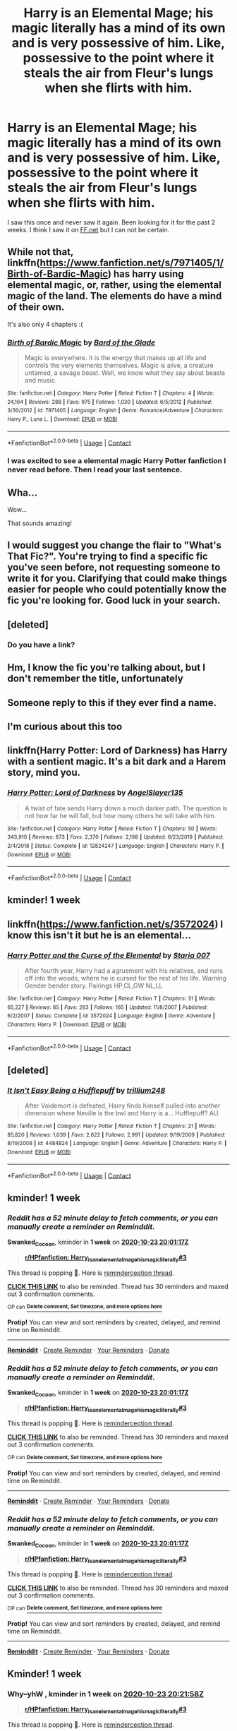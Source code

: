 #+TITLE: Harry is an Elemental Mage; his magic literally has a mind of its own and is very possessive of him. Like, possessive to the point where it steals the air from Fleur's lungs when she flirts with him.

* Harry is an Elemental Mage; his magic literally has a mind of its own and is very possessive of him. Like, possessive to the point where it steals the air from Fleur's lungs when she flirts with him.
:PROPERTIES:
:Author: Vita_Song
:Score: 160
:DateUnix: 1602859664.0
:DateShort: 2020-Oct-16
:FlairText: What's That Fic?
:END:
I saw this once and never saw it again. Been looking for it for the past 2 weeks. I think I saw it on [[https://FF.net][FF.net]] but I can not be certain.


** While not that, linkffn([[https://www.fanfiction.net/s/7971405/1/Birth-of-Bardic-Magic]]) has harry using elemental magic, or, rather, using the elemental magic of the land. The elements do have a mind of their own.

It's also only 4 chapters :(
:PROPERTIES:
:Author: Astramancer_
:Score: 25
:DateUnix: 1602880100.0
:DateShort: 2020-Oct-16
:END:

*** [[https://www.fanfiction.net/s/7971405/1/][*/Birth of Bardic Magic/*]] by [[https://www.fanfiction.net/u/2124404/Bard-of-the-Glade][/Bard of the Glade/]]

#+begin_quote
  Magic is everywhere. It is the energy that makes up all life and controls the very elements themselves. Magic is alive, a creature untamed, a savage beast. Well, we know what they say about beasts and music.
#+end_quote

^{/Site/:} ^{fanfiction.net} ^{*|*} ^{/Category/:} ^{Harry} ^{Potter} ^{*|*} ^{/Rated/:} ^{Fiction} ^{T} ^{*|*} ^{/Chapters/:} ^{4} ^{*|*} ^{/Words/:} ^{24,164} ^{*|*} ^{/Reviews/:} ^{288} ^{*|*} ^{/Favs/:} ^{975} ^{*|*} ^{/Follows/:} ^{1,030} ^{*|*} ^{/Updated/:} ^{6/5/2012} ^{*|*} ^{/Published/:} ^{3/30/2012} ^{*|*} ^{/id/:} ^{7971405} ^{*|*} ^{/Language/:} ^{English} ^{*|*} ^{/Genre/:} ^{Romance/Adventure} ^{*|*} ^{/Characters/:} ^{Harry} ^{P.,} ^{Luna} ^{L.} ^{*|*} ^{/Download/:} ^{[[http://www.ff2ebook.com/old/ffn-bot/index.php?id=7971405&source=ff&filetype=epub][EPUB]]} ^{or} ^{[[http://www.ff2ebook.com/old/ffn-bot/index.php?id=7971405&source=ff&filetype=mobi][MOBI]]}

--------------

*FanfictionBot*^{2.0.0-beta} | [[https://github.com/FanfictionBot/reddit-ffn-bot/wiki/Usage][Usage]] | [[https://www.reddit.com/message/compose?to=tusing][Contact]]
:PROPERTIES:
:Author: FanfictionBot
:Score: 11
:DateUnix: 1602880118.0
:DateShort: 2020-Oct-16
:END:


*** I was excited to see a elemental magic Harry Potter fanfiction I never read before. Then I read your last sentence.
:PROPERTIES:
:Author: AmberFire24
:Score: 9
:DateUnix: 1602884361.0
:DateShort: 2020-Oct-17
:END:


** Wha...

Wow...

That sounds amazing!
:PROPERTIES:
:Author: Loose-Somewhere-9958
:Score: 11
:DateUnix: 1602878301.0
:DateShort: 2020-Oct-16
:END:


** I would suggest you change the flair to "What's That Fic?". You're trying to find a specific fic you've seen before, not requesting someone to write it for you. Clarifying that could make things easier for people who could potentially know the fic you're looking for. Good luck in your search.
:PROPERTIES:
:Author: Alion1080
:Score: 11
:DateUnix: 1602885774.0
:DateShort: 2020-Oct-17
:END:


** [deleted]
:PROPERTIES:
:Score: 9
:DateUnix: 1602878717.0
:DateShort: 2020-Oct-16
:END:

*** Do you have a link?
:PROPERTIES:
:Author: HeyHo2roar
:Score: 1
:DateUnix: 1603222430.0
:DateShort: 2020-Oct-20
:END:


** Hm, I know the fic you're talking about, but I don't remember the title, unfortunately
:PROPERTIES:
:Author: vlaaivlaai
:Score: 6
:DateUnix: 1602878917.0
:DateShort: 2020-Oct-16
:END:


** Someone reply to this if they ever find a name.
:PROPERTIES:
:Score: 6
:DateUnix: 1602879320.0
:DateShort: 2020-Oct-16
:END:


** I'm curious about this too
:PROPERTIES:
:Author: Okletsago
:Score: 5
:DateUnix: 1602873779.0
:DateShort: 2020-Oct-16
:END:


** linkffn(Harry Potter: Lord of Darkness) has Harry with a sentient magic. It's a bit dark and a Harem story, mind you.
:PROPERTIES:
:Author: udm17
:Score: 3
:DateUnix: 1602903364.0
:DateShort: 2020-Oct-17
:END:

*** [[https://www.fanfiction.net/s/12824247/1/][*/Harry Potter: Lord of Darkness/*]] by [[https://www.fanfiction.net/u/5801151/AngelSlayer135][/AngelSlayer135/]]

#+begin_quote
  A twist of fate sends Harry down a much darker path. The question is not how far he will fall, but how many others he will take with him.
#+end_quote

^{/Site/:} ^{fanfiction.net} ^{*|*} ^{/Category/:} ^{Harry} ^{Potter} ^{*|*} ^{/Rated/:} ^{Fiction} ^{T} ^{*|*} ^{/Chapters/:} ^{50} ^{*|*} ^{/Words/:} ^{343,910} ^{*|*} ^{/Reviews/:} ^{873} ^{*|*} ^{/Favs/:} ^{2,370} ^{*|*} ^{/Follows/:} ^{2,198} ^{*|*} ^{/Updated/:} ^{6/23/2019} ^{*|*} ^{/Published/:} ^{2/4/2018} ^{*|*} ^{/Status/:} ^{Complete} ^{*|*} ^{/id/:} ^{12824247} ^{*|*} ^{/Language/:} ^{English} ^{*|*} ^{/Characters/:} ^{Harry} ^{P.} ^{*|*} ^{/Download/:} ^{[[http://www.ff2ebook.com/old/ffn-bot/index.php?id=12824247&source=ff&filetype=epub][EPUB]]} ^{or} ^{[[http://www.ff2ebook.com/old/ffn-bot/index.php?id=12824247&source=ff&filetype=mobi][MOBI]]}

--------------

*FanfictionBot*^{2.0.0-beta} | [[https://github.com/FanfictionBot/reddit-ffn-bot/wiki/Usage][Usage]] | [[https://www.reddit.com/message/compose?to=tusing][Contact]]
:PROPERTIES:
:Author: FanfictionBot
:Score: 2
:DateUnix: 1602903387.0
:DateShort: 2020-Oct-17
:END:


** kminder! 1 week
:PROPERTIES:
:Author: WolfandAngel
:Score: 1
:DateUnix: 1602951603.0
:DateShort: 2020-Oct-17
:END:


** linkffn([[https://www.fanfiction.net/s/3572024]]) I know this isn't it but he is an elemental...
:PROPERTIES:
:Author: kitakitsunage
:Score: 1
:DateUnix: 1603071744.0
:DateShort: 2020-Oct-19
:END:

*** [[https://www.fanfiction.net/s/3572024/1/][*/Harry Potter and the Curse of the Elemental/*]] by [[https://www.fanfiction.net/u/1289628/Staria-007][/Staria 007/]]

#+begin_quote
  After fourth year, Harry had a agruement with his relatives, and runs off into the woods, where he is cursed for the rest of his life. Warning Gender bender story. Pairings HP,CL,GW NL,LL
#+end_quote

^{/Site/:} ^{fanfiction.net} ^{*|*} ^{/Category/:} ^{Harry} ^{Potter} ^{*|*} ^{/Rated/:} ^{Fiction} ^{T} ^{*|*} ^{/Chapters/:} ^{31} ^{*|*} ^{/Words/:} ^{65,227} ^{*|*} ^{/Reviews/:} ^{85} ^{*|*} ^{/Favs/:} ^{283} ^{*|*} ^{/Follows/:} ^{165} ^{*|*} ^{/Updated/:} ^{11/8/2007} ^{*|*} ^{/Published/:} ^{6/2/2007} ^{*|*} ^{/Status/:} ^{Complete} ^{*|*} ^{/id/:} ^{3572024} ^{*|*} ^{/Language/:} ^{English} ^{*|*} ^{/Genre/:} ^{Adventure} ^{*|*} ^{/Characters/:} ^{Harry} ^{P.} ^{*|*} ^{/Download/:} ^{[[http://www.ff2ebook.com/old/ffn-bot/index.php?id=3572024&source=ff&filetype=epub][EPUB]]} ^{or} ^{[[http://www.ff2ebook.com/old/ffn-bot/index.php?id=3572024&source=ff&filetype=mobi][MOBI]]}

--------------

*FanfictionBot*^{2.0.0-beta} | [[https://github.com/FanfictionBot/reddit-ffn-bot/wiki/Usage][Usage]] | [[https://www.reddit.com/message/compose?to=tusing][Contact]]
:PROPERTIES:
:Author: FanfictionBot
:Score: 1
:DateUnix: 1603071764.0
:DateShort: 2020-Oct-19
:END:


** [deleted]
:PROPERTIES:
:Score: 1
:DateUnix: 1603258656.0
:DateShort: 2020-Oct-21
:END:

*** [[https://www.fanfiction.net/s/4484824/1/][*/It Isn't Easy Being a Hufflepuff/*]] by [[https://www.fanfiction.net/u/1669384/trillium248][/trillium248/]]

#+begin_quote
  After Voldemort is defeated, Harry finds himself pulled into another dimension where Neville is the bwl and Harry is a... Hufflepuff? AU.
#+end_quote

^{/Site/:} ^{fanfiction.net} ^{*|*} ^{/Category/:} ^{Harry} ^{Potter} ^{*|*} ^{/Rated/:} ^{Fiction} ^{T} ^{*|*} ^{/Chapters/:} ^{21} ^{*|*} ^{/Words/:} ^{85,820} ^{*|*} ^{/Reviews/:} ^{1,039} ^{*|*} ^{/Favs/:} ^{2,622} ^{*|*} ^{/Follows/:} ^{2,991} ^{*|*} ^{/Updated/:} ^{9/19/2009} ^{*|*} ^{/Published/:} ^{8/19/2008} ^{*|*} ^{/id/:} ^{4484824} ^{*|*} ^{/Language/:} ^{English} ^{*|*} ^{/Genre/:} ^{Adventure} ^{*|*} ^{/Characters/:} ^{Harry} ^{P.} ^{*|*} ^{/Download/:} ^{[[http://www.ff2ebook.com/old/ffn-bot/index.php?id=4484824&source=ff&filetype=epub][EPUB]]} ^{or} ^{[[http://www.ff2ebook.com/old/ffn-bot/index.php?id=4484824&source=ff&filetype=mobi][MOBI]]}

--------------

*FanfictionBot*^{2.0.0-beta} | [[https://github.com/FanfictionBot/reddit-ffn-bot/wiki/Usage][Usage]] | [[https://www.reddit.com/message/compose?to=tusing][Contact]]
:PROPERTIES:
:Author: FanfictionBot
:Score: 2
:DateUnix: 1603258682.0
:DateShort: 2020-Oct-21
:END:


** kminder! 1 week
:PROPERTIES:
:Author: Swanked_Cocoon
:Score: 1
:DateUnix: 1602878477.0
:DateShort: 2020-Oct-16
:END:

*** /Reddit has a 52 minute delay to fetch comments, or you can manually create a reminder on Reminddit./

*Swanked_Cocoon*, kminder in *1 week* on [[https://www.reminddit.com/time?dt=2020-10-23%2020:01:17Z&reminder_id=880f2074e8974f799656b1871529a0fe&subreddit=HPfanfiction][*2020-10-23 20:01:17Z*]]

#+begin_quote
  [[/r/HPfanfiction/comments/jcb4mx/harry_is_an_elemental_mage_his_magic_literally/g91a5rc/?context=3][*r/HPfanfiction: Harry_is_an_elemental_mage_his_magic_literally#3*]]
#+end_quote

This thread is popping 🍿. Here is [[https://np.reddit.com/r/RemindditReminders/comments/jcf0d6/HPfanfiction:%20Harry_is_an_elemental_mage_his_magic_literally][reminderception thread]].

[[https://reddit.com/message/compose/?to=remindditbot&subject=Reminder%20from%20Link&message=your_message%0Akminder%202020-10-23T20%3A01%3A17%0A%0A%0A%0A---Server%20settings%20below.%20Do%20not%20change---%0A%0Apermalink%21%20%2Fr%2FHPfanfiction%2Fcomments%2Fjcb4mx%2Fharry_is_an_elemental_mage_his_magic_literally%2Fg91a5rc%2F][*CLICK THIS LINK*]] to also be reminded. Thread has 30 reminders and maxed out 3 confirmation comments.

^{OP can} [[https://www.reminddit.com/time?dt=2020-10-23%2020:01:17Z&reminder_id=880f2074e8974f799656b1871529a0fe&subreddit=HPfanfiction][^{*Delete comment, Set timezone, and more options here*}]]

*Protip!* You can view and sort reminders by created, delayed, and remind time on Reminddit.

--------------

[[https://www.reminddit.com][*Reminddit*]] · [[https://reddit.com/message/compose/?to=remindditbot&subject=Reminder&message=your_message%0A%0Akminder%20time_or_time_from_now][Create Reminder]] · [[https://reddit.com/message/compose/?to=remindditbot&subject=List%20Of%20Reminders&message=listReminders%21][Your Reminders]] · [[https://paypal.me/reminddit][Donate]]
:PROPERTIES:
:Author: remindditbot
:Score: 1
:DateUnix: 1602881656.0
:DateShort: 2020-Oct-17
:END:


*** /Reddit has a 52 minute delay to fetch comments, or you can manually create a reminder on Reminddit./

*Swanked_Cocoon*, kminder in *1 week* on [[https://www.reminddit.com/time?dt=2020-10-23%2020:01:17Z&reminder_id=880f2074e8974f799656b1871529a0fe&subreddit=HPfanfiction][*2020-10-23 20:01:17Z*]]

#+begin_quote
  [[/r/HPfanfiction/comments/jcb4mx/harry_is_an_elemental_mage_his_magic_literally/g91a5rc/?context=3][*r/HPfanfiction: Harry_is_an_elemental_mage_his_magic_literally#3*]]
#+end_quote

This thread is popping 🍿. Here is [[https://np.reddit.com/r/RemindditReminders/comments/jcf0d6/HPfanfiction:%20Harry_is_an_elemental_mage_his_magic_literally][reminderception thread]].

[[https://reddit.com/message/compose/?to=remindditbot&subject=Reminder%20from%20Link&message=your_message%0Akminder%202020-10-23T20%3A01%3A17%0A%0A%0A%0A---Server%20settings%20below.%20Do%20not%20change---%0A%0Apermalink%21%20%2Fr%2FHPfanfiction%2Fcomments%2Fjcb4mx%2Fharry_is_an_elemental_mage_his_magic_literally%2Fg91a5rc%2F][*CLICK THIS LINK*]] to also be reminded. Thread has 30 reminders and maxed out 3 confirmation comments.

^{OP can} [[https://www.reminddit.com/time?dt=2020-10-23%2020:01:17Z&reminder_id=880f2074e8974f799656b1871529a0fe&subreddit=HPfanfiction][^{*Delete comment, Set timezone, and more options here*}]]

*Protip!* You can view and sort reminders by created, delayed, and remind time on Reminddit.

--------------

[[https://www.reminddit.com][*Reminddit*]] · [[https://reddit.com/message/compose/?to=remindditbot&subject=Reminder&message=your_message%0A%0Akminder%20time_or_time_from_now][Create Reminder]] · [[https://reddit.com/message/compose/?to=remindditbot&subject=List%20Of%20Reminders&message=listReminders%21][Your Reminders]] · [[https://paypal.me/reminddit][Donate]]
:PROPERTIES:
:Author: remindditbot
:Score: 1
:DateUnix: 1602881662.0
:DateShort: 2020-Oct-17
:END:


*** /Reddit has a 52 minute delay to fetch comments, or you can manually create a reminder on Reminddit./

*Swanked_Cocoon*, kminder in *1 week* on [[https://www.reminddit.com/time?dt=2020-10-23%2020:01:17Z&reminder_id=880f2074e8974f799656b1871529a0fe&subreddit=HPfanfiction][*2020-10-23 20:01:17Z*]]

#+begin_quote
  [[/r/HPfanfiction/comments/jcb4mx/harry_is_an_elemental_mage_his_magic_literally/g91a5rc/?context=3][*r/HPfanfiction: Harry_is_an_elemental_mage_his_magic_literally#3*]]
#+end_quote

This thread is popping 🍿. Here is [[https://np.reddit.com/r/RemindditReminders/comments/jcf0d6/HPfanfiction:%20Harry_is_an_elemental_mage_his_magic_literally][reminderception thread]].

[[https://reddit.com/message/compose/?to=remindditbot&subject=Reminder%20from%20Link&message=your_message%0Akminder%202020-10-23T20%3A01%3A17%0A%0A%0A%0A---Server%20settings%20below.%20Do%20not%20change---%0A%0Apermalink%21%20%2Fr%2FHPfanfiction%2Fcomments%2Fjcb4mx%2Fharry_is_an_elemental_mage_his_magic_literally%2Fg91a5rc%2F][*CLICK THIS LINK*]] to also be reminded. Thread has 30 reminders and maxed out 3 confirmation comments.

^{OP can} [[https://www.reminddit.com/time?dt=2020-10-23%2020:01:17Z&reminder_id=880f2074e8974f799656b1871529a0fe&subreddit=HPfanfiction][^{*Delete comment, Set timezone, and more options here*}]]

*Protip!* You can view and sort reminders by created, delayed, and remind time on Reminddit.

--------------

[[https://www.reminddit.com][*Reminddit*]] · [[https://reddit.com/message/compose/?to=remindditbot&subject=Reminder&message=your_message%0A%0Akminder%20time_or_time_from_now][Create Reminder]] · [[https://reddit.com/message/compose/?to=remindditbot&subject=List%20Of%20Reminders&message=listReminders%21][Your Reminders]] · [[https://paypal.me/reminddit][Donate]]
:PROPERTIES:
:Author: remindditbot
:Score: 0
:DateUnix: 1602881649.0
:DateShort: 2020-Oct-17
:END:


** Kminder! 1 week
:PROPERTIES:
:Author: Why--yhW
:Score: 0
:DateUnix: 1602879718.0
:DateShort: 2020-Oct-16
:END:

*** *Why--yhW* , kminder in *1 week* on [[https://www.reminddit.com/time?dt=2020-10-23%2020:21:58Z&reminder_id=663c427b137a4c9199245fb57865d80e&subreddit=HPfanfiction][*2020-10-23 20:21:58Z*]]

#+begin_quote
  [[/r/HPfanfiction/comments/jcb4mx/harry_is_an_elemental_mage_his_magic_literally/g91ciju/?context=3][*r/HPfanfiction: Harry_is_an_elemental_mage_his_magic_literally#3*]]
#+end_quote

This thread is popping 🍿. Here is [[https://np.reddit.com/r/RemindditReminders/comments/jcf0d6/HPfanfiction:%20Harry_is_an_elemental_mage_his_magic_literally][reminderception thread]].

[[https://reddit.com/message/compose/?to=remindditbot&subject=Reminder%20from%20Link&message=your_message%0Akminder%202020-10-23T20%3A21%3A58%0A%0A%0A%0A---Server%20settings%20below.%20Do%20not%20change---%0A%0Apermalink%21%20%2Fr%2FHPfanfiction%2Fcomments%2Fjcb4mx%2Fharry_is_an_elemental_mage_his_magic_literally%2Fg91ciju%2F][*6 OTHERS CLICKED THIS LINK*]] to also be reminded. Thread has 71 reminders and maxed out 3 confirmation comments.

^{OP can} [[https://www.reminddit.com/time?dt=2020-10-23%2020:21:58Z&reminder_id=663c427b137a4c9199245fb57865d80e&subreddit=HPfanfiction][^{*Update message, Update remind time, and more options here*}]]

*Protip!* You can view and sort reminders by created, delayed, and remind time on Reminddit.

--------------

[[https://www.reminddit.com][*Reminddit*]] · [[https://reddit.com/message/compose/?to=remindditbot&subject=Reminder&message=your_message%0A%0Akminder%20time_or_time_from_now][Create Reminder]] · [[https://reddit.com/message/compose/?to=remindditbot&subject=List%20Of%20Reminders&message=listReminders%21][Your Reminders]] · [[https://paypal.me/reminddit][Donate]]
:PROPERTIES:
:Author: remindditbot
:Score: 1
:DateUnix: 1602882978.0
:DateShort: 2020-Oct-17
:END:


** Kminder! 1 week
:PROPERTIES:
:Author: CaraS156
:Score: 1
:DateUnix: 1602881760.0
:DateShort: 2020-Oct-17
:END:


** kminder! 1 week
:PROPERTIES:
:Author: Kingslayer629736
:Score: -3
:DateUnix: 1602860357.0
:DateShort: 2020-Oct-16
:END:

*** *Kingslayer629736* , kminder in *1 week* on [[https://www.reminddit.com/time?dt=2020-10-23%2014:59:17Z&reminder_id=86319d1e7f3a487b9679db3291d23edc&subreddit=HPfanfiction][*2020-10-23 14:59:17Z*]]

#+begin_quote
  [[/r/HPfanfiction/comments/jcb4mx/harry_is_an_elemental_mage_his_magic_literally/g90ab7m/?context=3][*r/HPfanfiction: Harry_is_an_elemental_mage_his_magic_literally*]]
#+end_quote

This thread is popping 🍿. Here is [[https://np.reddit.com/r/RemindditReminders/comments/jcf0d6/HPfanfiction:%20Harry_is_an_elemental_mage_his_magic_literally][reminderception thread]].

[[https://reddit.com/message/compose/?to=remindditbot&subject=Reminder%20from%20Link&message=your_message%0Akminder%202020-10-23T14%3A59%3A17%0A%0A%0A%0A---Server%20settings%20below.%20Do%20not%20change---%0A%0Apermalink%21%20%2Fr%2FHPfanfiction%2Fcomments%2Fjcb4mx%2Fharry_is_an_elemental_mage_his_magic_literally%2Fg90ab7m%2F][*27 OTHERS CLICKED THIS LINK*]] to also be reminded. Thread has 68 reminders and maxed out 3 confirmation comments.

^{OP can} [[https://www.reminddit.com/time?dt=2020-10-23%2014:59:17Z&reminder_id=86319d1e7f3a487b9679db3291d23edc&subreddit=HPfanfiction][^{*Update remind time, Set timezone, and more options here*}]]

*Protip!* You can use random remind time 1 to 30 days from now by typing =kminder surprise=. Cheers!

--------------

[[https://www.reminddit.com][*Reminddit*]] · [[https://reddit.com/message/compose/?to=remindditbot&subject=Reminder&message=your_message%0A%0Akminder%20time_or_time_from_now][Create Reminder]] · [[https://reddit.com/message/compose/?to=remindditbot&subject=List%20Of%20Reminders&message=listReminders%21][Your Reminders]] · [[https://paypal.me/reminddit][Donate]]
:PROPERTIES:
:Author: remindditbot
:Score: 0
:DateUnix: 1602860648.0
:DateShort: 2020-Oct-16
:END:


** Kminder! 1 week
:PROPERTIES:
:Score: 0
:DateUnix: 1602884639.0
:DateShort: 2020-Oct-17
:END:


** Kminder! 1 week
:PROPERTIES:
:Author: n-oire
:Score: 0
:DateUnix: 1602884699.0
:DateShort: 2020-Oct-17
:END:


** kminder! 1 week
:PROPERTIES:
:Author: lhumaine
:Score: -3
:DateUnix: 1602875875.0
:DateShort: 2020-Oct-16
:END:

*** *lhumaine*, kminder in *1 week* on [[https://www.reminddit.com/time?dt=2020-10-23%2019:17:55Z&reminder_id=0f41f8eff28c4f86b846e2d45d1a6141&subreddit=HPfanfiction][*2020-10-23 19:17:55Z*]]

#+begin_quote
  [[/r/HPfanfiction/comments/jcb4mx/harry_is_an_elemental_mage_his_magic_literally/g9155yk/?context=3][*r/HPfanfiction: Harry_is_an_elemental_mage_his_magic_literally#2*]]
#+end_quote

This thread is popping 🍿. Here is [[https://np.reddit.com/r/RemindditReminders/comments/jcf0d6/HPfanfiction:%20Harry_is_an_elemental_mage_his_magic_literally][reminderception thread]].

[[https://reddit.com/message/compose/?to=remindditbot&subject=Reminder%20from%20Link&message=your_message%0Akminder%202020-10-23T19%3A17%3A55%0A%0A%0A%0A---Server%20settings%20below.%20Do%20not%20change---%0A%0Apermalink%21%20%2Fr%2FHPfanfiction%2Fcomments%2Fjcb4mx%2Fharry_is_an_elemental_mage_his_magic_literally%2Fg9155yk%2F][*12 OTHERS CLICKED THIS LINK*]] to also be reminded. Thread has 75 reminders and maxed out 3 confirmation comments.

^{OP can} [[https://www.reminddit.com/time?dt=2020-10-23%2019:17:55Z&reminder_id=0f41f8eff28c4f86b846e2d45d1a6141&subreddit=HPfanfiction][^{*Add email notification, Set timezone, and more options here*}]]

*Protip!* You can view and sort reminders by created, delayed, and remind time on Reminddit.

--------------

[[https://www.reminddit.com][*Reminddit*]] · [[https://reddit.com/message/compose/?to=remindditbot&subject=Reminder&message=your_message%0A%0Akminder%20time_or_time_from_now][Create Reminder]] · [[https://reddit.com/message/compose/?to=remindditbot&subject=List%20Of%20Reminders&message=listReminders%21][Your Reminders]] · [[https://paypal.me/reminddit][Donate]]
:PROPERTIES:
:Author: remindditbot
:Score: 1
:DateUnix: 1602878932.0
:DateShort: 2020-Oct-16
:END:


** kminder! 1 week
:PROPERTIES:
:Author: Flashy_Acanthaceae_7
:Score: -1
:DateUnix: 1602893259.0
:DateShort: 2020-Oct-17
:END:


** kminder! 1 week
:PROPERTIES:
:Author: flitith12
:Score: -1
:DateUnix: 1602907333.0
:DateShort: 2020-Oct-17
:END:
